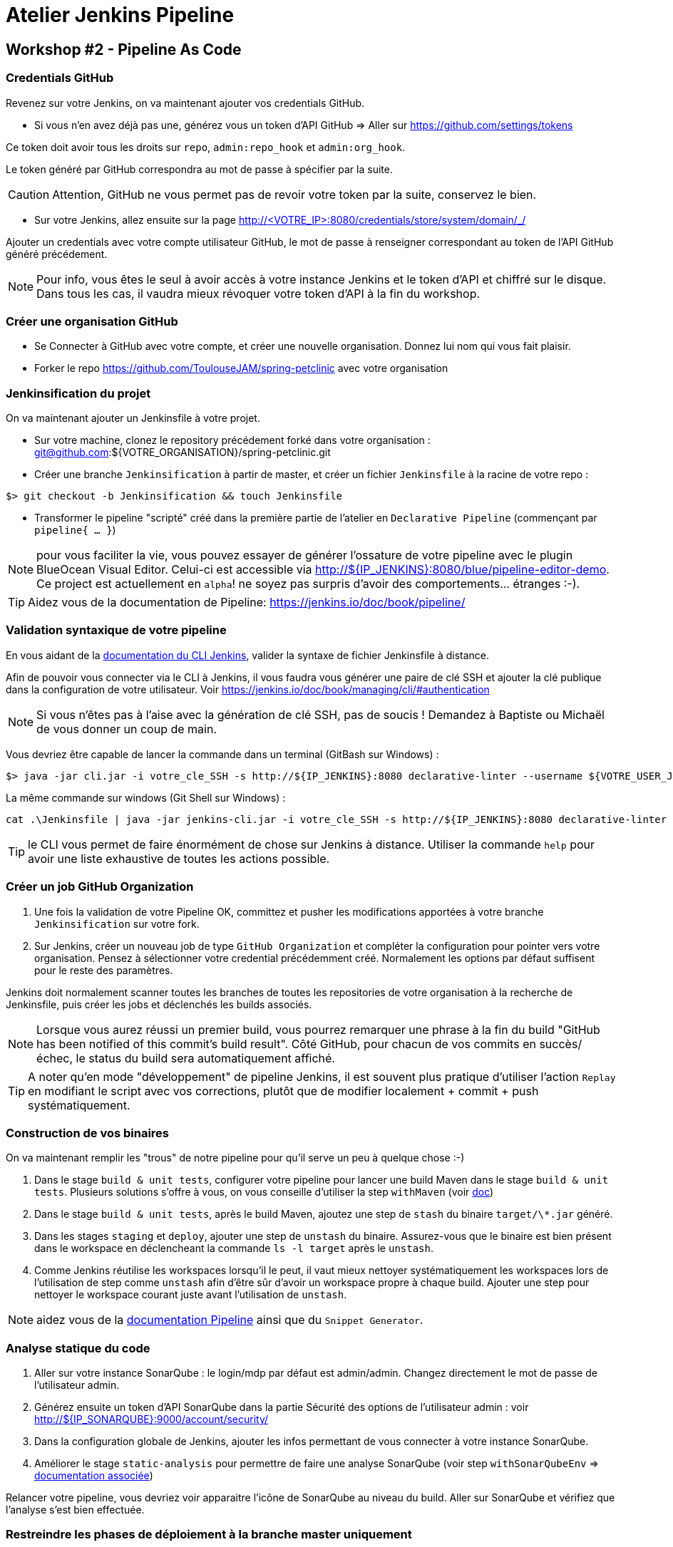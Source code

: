 = Atelier Jenkins Pipeline

== Workshop #2 - Pipeline As Code

=== Credentials GitHub

Revenez sur votre Jenkins, on va maintenant ajouter vos credentials GitHub.

* Si vous n'en avez déjà pas une, générez vous un token d'API GitHub => Aller sur https://github.com/settings/tokens

Ce token doit avoir tous les droits sur `repo`, `admin:repo_hook` et `admin:org_hook`.

Le token généré par GitHub correspondra au mot de passe à spécifier par la suite.

CAUTION: Attention, GitHub ne vous permet pas de revoir votre token par la suite, conservez le bien.

* Sur votre Jenkins, allez ensuite sur la page http://<VOTRE_IP>:8080/credentials/store/system/domain/_/

Ajouter un credentials avec votre compte utilisateur GitHub, le mot de passe à renseigner correspondant au token de l'API GitHub généré précédement.

NOTE: Pour info, vous êtes le seul à avoir accès à votre instance Jenkins et le token d'API et chiffré sur le disque. Dans tous les cas, il vaudra mieux révoquer votre token d'API à la fin du workshop.

=== Créer une organisation GitHub

* Se Connecter à GitHub avec votre compte, et créer une nouvelle organisation. Donnez lui nom qui vous fait plaisir.
* Forker le repo https://github.com/ToulouseJAM/spring-petclinic avec votre organisation

=== Jenkinsification du projet

On va maintenant ajouter un Jenkinsfile à votre projet.

* Sur votre machine, clonez le repository précédement forké dans votre organisation : git@github.com:${VOTRE_ORGANISATION}/spring-petclinic.git

* Créer une branche `Jenkinsification` à partir de master, et créer un fichier `Jenkinsfile` à la racine de votre repo :

[source,bash]
$> git checkout -b Jenkinsification && touch Jenkinsfile

* Transformer le pipeline "scripté" créé dans la première partie de l'atelier en `Declarative Pipeline` (commençant par `pipeline{ ... }`)

NOTE: pour vous faciliter la vie, vous pouvez essayer de générer l'ossature de votre pipeline avec le plugin BlueOcean Visual Editor. Celui-ci est accessible via http://${IP_JENKINS}:8080/blue/pipeline-editor-demo. Ce project est actuellement en `alpha`! ne soyez pas surpris d'avoir des comportements... étranges :-).

TIP: Aidez vous de la documentation de Pipeline: https://jenkins.io/doc/book/pipeline/

=== Validation syntaxique de votre pipeline

En vous aidant de la link:https://jenkins.io/doc/book/managing/cli/#using-the-cli-client[documentation du CLI Jenkins], valider la syntaxe de fichier Jenkinsfile à distance.

Afin de pouvoir vous connecter via le CLI à Jenkins, il vous faudra vous générer une paire de clé SSH et ajouter la clé publique dans la configuration de votre utilisateur. Voir link:https://jenkins.io/doc/book/managing/cli/#authentication[https://jenkins.io/doc/book/managing/cli/#authentication]

NOTE: Si vous n'êtes pas à l'aise avec la génération de clé SSH, pas de soucis ! Demandez à Baptiste ou Michaël de vous donner un coup de main.

Vous devriez être capable de lancer la commande dans un terminal (GitBash sur Windows) :

[source,bash]
$> java -jar cli.jar -i votre_cle_SSH -s http://${IP_JENKINS}:8080 declarative-linter --username ${VOTRE_USER_JENKINS} --password ${VOTRE_PASSWORD} < chemin/vers/votre/Jenkinsfile

La même commande sur windows (Git Shell sur Windows) :

[source,bat]
cat .\Jenkinsfile | java -jar jenkins-cli.jar -i votre_cle_SSH -s http://${IP_JENKINS}:8080 declarative-linter

TIP: le CLI vous permet de faire énormément de chose sur Jenkins à distance. Utiliser la commande `help` pour avoir une liste exhaustive de toutes les actions possible.

=== Créer un job GitHub Organization

1. Une fois la validation de votre Pipeline OK, committez et pusher les modifications apportées à votre branche `Jenkinsification` sur votre fork.
2. Sur Jenkins, créer un nouveau job de type  `GitHub Organization` et compléter la configuration pour pointer vers votre organisation. Pensez à sélectionner votre credential précédemment créé. Normalement les options par défaut suffisent pour le reste des paramètres.

Jenkins doit normalement scanner toutes les branches de toutes les repositories de votre organisation à la recherche de Jenkinsfile, puis créer les jobs et déclenchés les builds associés.

NOTE: Lorsque vous aurez réussi un premier build, vous pourrez remarquer une phrase à la fin du build "GitHub has been notified of this commit’s build result". Côté GitHub, pour chacun de vos commits en succès/échec, le status du build sera automatiquement affiché.

TIP: A noter qu'en mode "développement" de pipeline Jenkins, il est souvent plus pratique d'utiliser l'action `Replay` en modifiant le script avec vos corrections, plutôt que de modifier localement + commit + push systématiquement.

=== Construction de vos binaires

On va maintenant remplir les "trous" de notre pipeline pour qu'il serve un peu à quelque chose :-)

1. Dans le stage `build & unit tests`, configurer votre pipeline pour lancer une build Maven dans le stage `build & unit tests`. Plusieurs solutions s'offre à vous, on vous conseille d'utiliser la step `withMaven` (voir link:https://wiki.jenkins-ci.org/display/JENKINS/Pipeline+Maven+Plugin[doc])
2. Dans le stage `build & unit tests`, après le build Maven, ajoutez une step de `stash` du binaire `target/\*.jar` généré.
4. Dans les stages `staging` et `deploy`, ajouter une step de `unstash` du binaire. Assurez-vous que le binaire est bien présent dans le workspace en déclencheant la commande `ls -l target` après le `unstash`.
5. Comme Jenkins réutilise les workspaces lorsqu'il le peut, il vaut mieux nettoyer systématiquement les workspaces lors de l'utilisation de step comme `unstash` afin d'être sûr d'avoir un workspace propre à chaque build.
Ajouter une step pour nettoyer le workspace courant juste avant l'utilisation de `unstash`.

NOTE: aidez vous de la link:https://jenkins.io/doc/book/pipeline/syntax/[documentation Pipeline] ainsi que du `Snippet Generator`.

=== Analyse statique du code

1. Aller sur votre instance SonarQube : le login/mdp par défaut est admin/admin. Changez directement le mot de passe de l'utilisateur admin.
2. Générez ensuite un token d'API SonarQube dans la partie Sécurité des options de l'utilisateur admin : voir link:http://${IP_SONARQUBE}:9000/account/security/[http://${IP_SONARQUBE}:9000/account/security/]
3. Dans la configuration globale de Jenkins, ajouter les infos permettant de vous connecter à votre instance SonarQube.
4. Améliorer le stage `static-analysis` pour permettre de faire une analyse SonarQube (voir step `withSonarQubeEnv` => link:https://docs.sonarqube.org/display/SCAN/Analyzing+with+SonarQube+Scanner+for+Jenkins[documentation associée])

Relancer votre pipeline, vous devriez voir apparaitre l'icône de SonarQube au niveau du build. Aller sur SonarQube et vérifiez que l'analyse s'est bien effectuée.

=== Restreindre les phases de déploiement à la branche master uniquement

Comme nous travaillons généralement sur plusieurs branches avec Git, il peut être compliqué de gérer des déploiements de versions différentes de notre application sur de même environnements cibles.
Il est donc préférable de resteindre les phases de déploiement à la branche `master` uniquement.

1. En vous aidant de la link:https://jenkins.io/doc/book/pipeline/syntax/[documentation Pipeline] faites en sorte que les stages `staging`, `manual-approval` et `deploy` ne se déclenchent pas lorsque la branche actuellement construite n'est pas la branche `master`.
2. Pusher vos modifications sur la branche `Jenkinsification` et observez le déroulement du build. Les stages `staging`, `manual-approval` et `deploy` doivent normalement être "skippées"
3. Fusionner maintenant la branche `Jenkinsification` et la branche `master`, pusher vos modifications et observer le build. Les étapes de déploiement doivent normalement s'activer.
